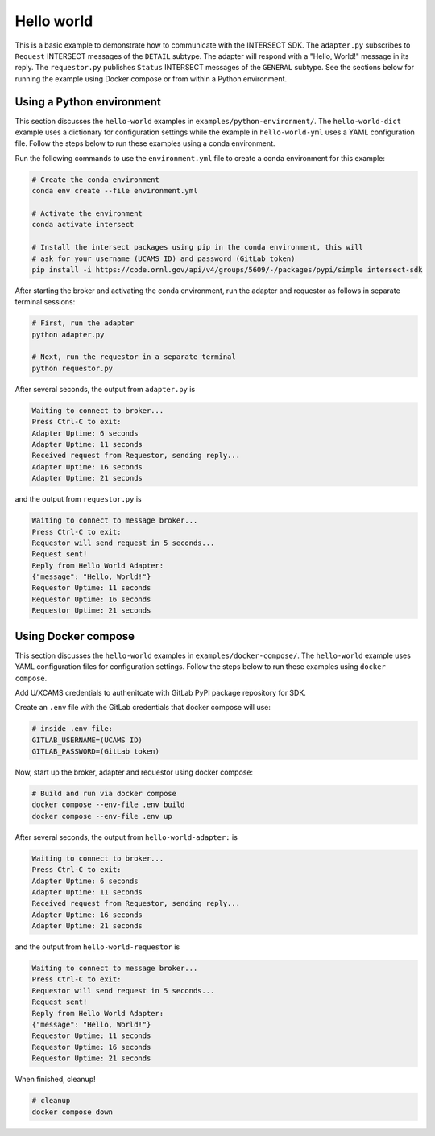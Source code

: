 Hello world
===========

This is a basic example to demonstrate how to communicate with the INTERSECT SDK. The ``adapter.py`` subscribes to ``Request`` INTERSECT messages of the ``DETAIL`` subtype. The adapter will respond with a "Hello, World!" message in its reply. The ``requestor.py`` publishes ``Status`` INTERSECT messages of the ``GENERAL`` subtype. See the sections below for running the example using Docker compose or from within a Python environment.

Using a Python environment
--------------------------

This section discusses the ``hello-world`` examples in ``examples/python-environment/``. The ``hello-world-dict`` example uses a dictionary for configuration settings while the example in ``hello-world-yml`` uses a YAML configuration file. Follow the steps below to run these examples using a conda environment.

Run the following commands to use the ``environment.yml`` file to create a conda environment for this example:

.. code-block:: bash

   # Create the conda environment
   conda env create --file environment.yml

   # Activate the environment
   conda activate intersect

   # Install the intersect packages using pip in the conda environment, this will
   # ask for your username (UCAMS ID) and password (GitLab token)
   pip install -i https://code.ornl.gov/api/v4/groups/5609/-/packages/pypi/simple intersect-sdk

After starting the broker and activating the conda environment, run the adapter and requestor as follows in separate terminal sessions:

.. code-block:: bash

   # First, run the adapter
   python adapter.py

   # Next, run the requestor in a separate terminal
   python requestor.py

After several seconds, the output from ``adapter.py`` is

.. code-block:: text

   Waiting to connect to broker...
   Press Ctrl-C to exit:
   Adapter Uptime: 6 seconds
   Adapter Uptime: 11 seconds
   Received request from Requestor, sending reply...
   Adapter Uptime: 16 seconds
   Adapter Uptime: 21 seconds

and the output from ``requestor.py`` is

.. code-block:: text

  Waiting to connect to message broker...
  Press Ctrl-C to exit:
  Requestor will send request in 5 seconds...
  Request sent!
  Reply from Hello World Adapter:
  {"message": "Hello, World!"}
  Requestor Uptime: 11 seconds
  Requestor Uptime: 16 seconds
  Requestor Uptime: 21 seconds

Using Docker compose
--------------------

This section discusses the ``hello-world`` examples in ``examples/docker-compose/``. The ``hello-world`` example uses YAML configuration files for configuration settings.
Follow the steps below to run these examples using ``docker compose``.

Add U/XCAMS credentials to authenitcate with GitLab PyPI package repository for SDK.

Create an ``.env`` file with the GitLab credentials that docker compose will use:

.. code-block:: bash

   # inside .env file:
   GITLAB_USERNAME=(UCAMS ID)
   GITLAB_PASSWORD=(GitLab token)

Now, start up the broker, adapter and requestor using docker compose:

.. code-block:: bash

   # Build and run via docker compose
   docker compose --env-file .env build
   docker compose --env-file .env up

After several seconds, the output from ``hello-world-adapter:`` is

.. code-block:: text

   Waiting to connect to broker...
   Press Ctrl-C to exit:
   Adapter Uptime: 6 seconds
   Adapter Uptime: 11 seconds
   Received request from Requestor, sending reply...
   Adapter Uptime: 16 seconds
   Adapter Uptime: 21 seconds

and the output from ``hello-world-requestor`` is

.. code-block:: text

  Waiting to connect to message broker...
  Press Ctrl-C to exit:
  Requestor will send request in 5 seconds...
  Request sent!
  Reply from Hello World Adapter:
  {"message": "Hello, World!"}
  Requestor Uptime: 11 seconds
  Requestor Uptime: 16 seconds
  Requestor Uptime: 21 seconds

When finished, cleanup!

.. code-block:: bash

  # cleanup
  docker compose down

